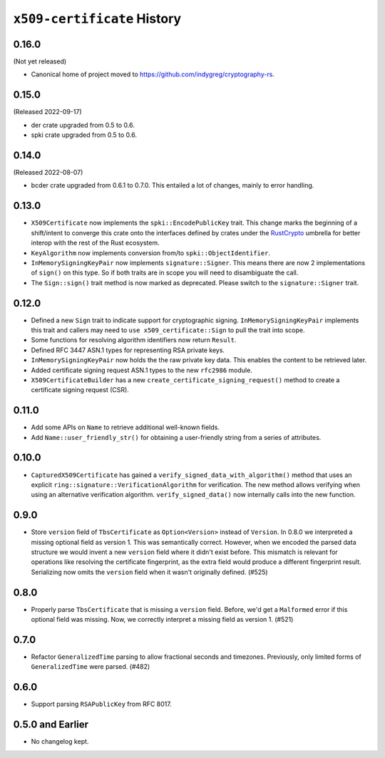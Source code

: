 ============================
``x509-certificate`` History
============================

0.16.0
======

(Not yet released)

* Canonical home of project moved to https://github.com/indygreg/cryptography-rs.

0.15.0
======

(Released 2022-09-17)

* der crate upgraded from 0.5 to 0.6.
* spki crate upgraded from 0.5 to 0.6.

0.14.0
======

(Released 2022-08-07)

* bcder crate upgraded from 0.6.1 to 0.7.0. This entailed a lot of changes,
  mainly to error handling.

0.13.0
======

* ``X509Certificate`` now implements the ``spki::EncodePublicKey`` trait.
  This change marks the beginning of a shift/intent to converge this crate
  onto the interfaces defined by crates under the
  `RustCrypto <https://github.com/RustCrypto>`_ umbrella for better interop
  with the rest of the Rust ecosystem.
* ``KeyAlgorithm`` now implements conversion from/to ``spki::ObjectIdentifier``.
* ``InMemorySigningKeyPair`` now implements ``signature::Signer``. This means
  there are now 2 implementations of ``sign()`` on this type. So if both traits
  are in scope you will need to disambiguate the call.
* The ``Sign::sign()`` trait method is now marked as deprecated. Please switch
  to the ``signature::Signer`` trait.

0.12.0
======

* Defined a new ``Sign`` trait to indicate support for cryptographic signing.
  ``InMemorySigningKeyPair`` implements this trait and callers may need to
  ``use x509_certificate::Sign`` to pull the trait into scope.
* Some functions for resolving algorithm identifiers now return ``Result``.
* Defined RFC 3447 ASN.1 types for representing RSA private keys.
* ``InMemorySigningKeyPair`` now holds the the raw private key data. This
  enables the content to be retrieved later.
* Added certificate signing request ASN.1 types to the new ``rfc2986`` module.
* ``X509CertificateBuilder`` has a new ``create_certificate_signing_request()``
  method to create a certificate signing request (CSR).

0.11.0
======

* Add some APIs on ``Name`` to retrieve additional well-known fields.
* Add ``Name::user_friendly_str()`` for obtaining a user-friendly string
  from a series of attributes.

0.10.0
======

* ``CapturedX509Certificate`` has gained a ``verify_signed_data_with_algorithm()``
  method that uses an explicit ``ring::signature::VerificationAlgorithm`` for
  verification. The new method allows verifying when using an alternative
  verification algorithm. ``verify_signed_data()`` now internally calls into the
  new function.

0.9.0
=====

* Store ``version`` field of ``TbsCertificate`` as ``Option<Version>`` instead
  of ``Version``. In 0.8.0 we interpreted a missing optional field as version 1.
  This was semantically correct. However, when we encoded the parsed data
  structure we would invent a new ``version`` field where it didn't exist before.
  This mismatch is relevant for operations like resolving the certificate
  fingerprint, as the extra field would produce a different fingerprint result.
  Serializing now omits the ``version`` field when it wasn't originally defined.
  (#525)

0.8.0
=====

* Properly parse ``TbsCertificate`` that is missing a ``version`` field.
  Before, we'd get a ``Malformed`` error if this optional field was missing.
  Now, we correctly interpret a missing field as version 1. (#521)

0.7.0
=====

* Refactor ``GeneralizedTime`` parsing to allow fractional seconds and timezones.
  Previously, only limited forms of ``GeneralizedTime`` were parsed. (#482)

0.6.0
=====

* Support parsing ``RSAPublicKey`` from RFC 8017.

0.5.0 and Earlier
=================

* No changelog kept.
